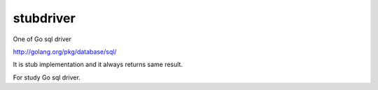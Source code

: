stubdriver
-------------

One of Go sql driver 

http://golang.org/pkg/database/sql/

It is stub implementation and it always returns same result.

For study Go sql driver.
